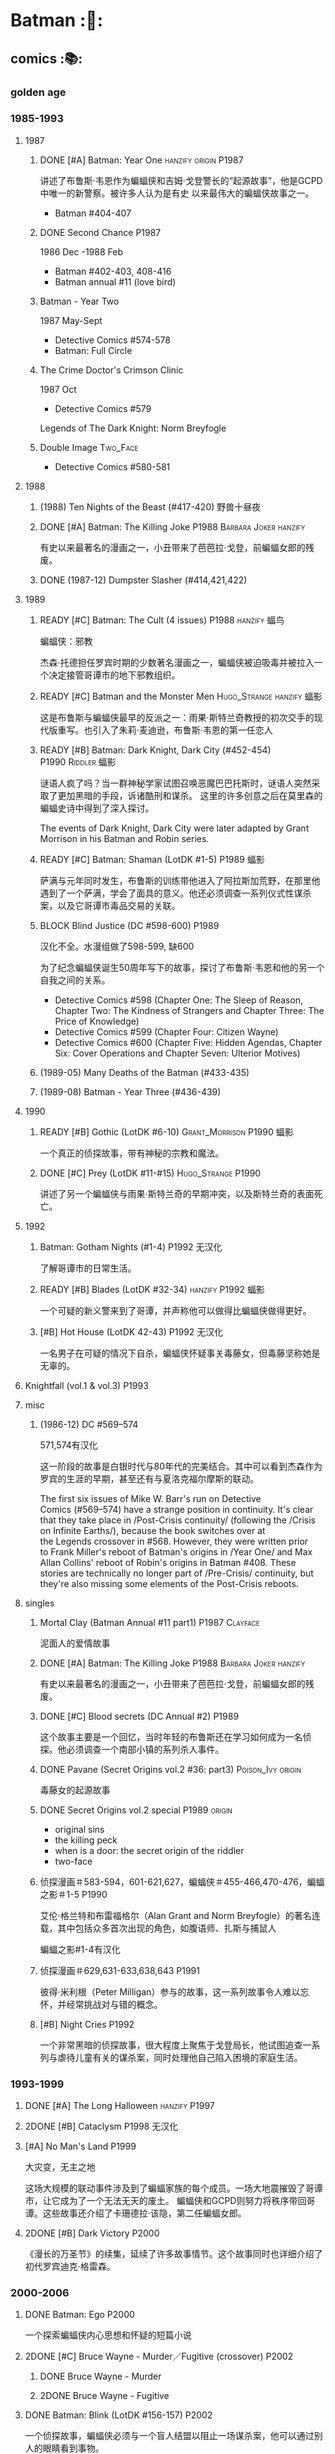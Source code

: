 #+TODO: TODO BLOCK READY NOW NEXT NEXT2 DOING LATER | 2DONE DONE CANCEL

* Batman :🦇:
** comics :📚:
*** golden age
*** 1985-1993
**** 1987
***** DONE [#A] Batman: Year One :hanzify:origin:P1987:

 讲述了布鲁斯·韦恩作为蝙蝠侠和吉姆·戈登警长的“起源故事”，他是GCPD中唯一的新警察。被许多人认为是有史
 以来最伟大的蝙蝠侠故事之一。

 - Batman #404-407

***** DONE Second Chance :P1987:

1986 Dec -1988 Feb
 - Batman #402-403, 408-416
 - Batman annual #11 (love bird)

***** Batman - Year Two

1987 May-Sept
 - Detective Comics #574-578
 - Batman: Full Circle

***** The Crime Doctor's Crimson Clinic

1987 Oct
- Detective Comics #579	

Legends of The Dark Knight: Norm Breyfogle

***** Double Image :Two_Face:

- Detective Comics #580-581

**** 1988
***** (1988) Ten Nights of the Beast (#417-420) 野兽十昼夜
***** DONE [#A] Batman: The Killing Joke :P1988:Barbara:Joker:hanzify:

 有史以来最著名的漫画之一，小丑带来了芭芭拉·戈登，前蝙蝠女郎的残废。

***** DONE (1987-12) Dumpster Slasher (#414,421,422)
**** 1989
***** READY [#C] Batman: The Cult (4 issues) :P1988:hanzify:蝠鸟:

 蝙蝠侠：邪教

 杰森·托德担任罗宾时期的少数著名漫画之一，蝙蝠侠被迫吸毒并被拉入一个决定接管哥谭市的地下邪教组织。

***** READY [#C] Batman and the Monster Men :Hugo_Strange:hanzify:蝠影:

 这是布鲁斯与蝙蝠侠最早的反派之一：雨果·斯特兰奇教授的初次交手的现代版重写。也引入了朱莉·麦迪逊，布鲁斯·韦恩的第一任恋人

***** READY [#B] Batman: Dark Knight, Dark City (#452-454) :P1990:Riddler:蝠影:

 谜语人疯了吗？当一群神秘学家试图召唤恶魔巴巴托斯时，谜语人突然采取了更加黑暗的手段，诉诸酷刑和谋杀。
 这里的许多创意之后在莫里森的蝙蝠史诗中得到了深入探讨。

 The events of Dark Knight, Dark City were later adapted by Grant Morrison in his Batman and Robin series.

***** READY [#C] Batman: Shaman (LotDK #1-5) :P1989:蝠影:

 萨满与元年同时发生，布鲁斯的训练带他进入了阿拉斯加荒野，在那里他遇到了一个萨满，学会了面具的意义。他还必须调查一系列仪式性谋杀案，以及它哥谭市毒品交易的关联。

***** BLOCK Blind Justice (DC #598-600) :P1989:

 汉化不全。水漫组做了598-599, 缺600

 为了纪念蝙蝠侠诞生50周年写下的故事，探讨了布鲁斯·韦恩和他的另一个自我之间的关系。
 - Detective Comics #598 (Chapter One: The Sleep of Reason, Chapter Two: The Kindness of Strangers and Chapter Three: The Price of Knowledge)
 - Detective Comics #599 (Chapter Four: Citizen Wayne)
 - Detective Comics #600 (Chapter Five: Hidden Agendas, Chapter Six: Cover Operations and Chapter Seven: Ulterior Motives)

***** (1989-05) Many Deaths of the Batman (#433-435)
***** (1989-08) Batman - Year Three (#436-439)
**** 1990
***** READY [#B] Gothic (LotDK #6-10) :Grant_Morrison:P1990:蝠影:

 一个真正的侦探故事，带有神秘的宗教和魔法。

***** DONE [#C] Prey (LotDK #11-#15) :Hugo_Strange:P1990:

 讲述了另一个蝙蝠侠与雨果·斯特兰奇的早期冲突，以及斯特兰奇的表面死亡。

**** 1992
***** Batman: Gotham Nights (#1-4) :P1992:无汉化:

 了解哥谭市的日常生活。

***** READY [#B] Blades (LotDK #32-34) :hanzify:P1992:蝠影:

 一个可疑的新义警来到了哥谭，并声称他可以做得比蝙蝠侠做得更好。

***** [#B] Hot House (LotDK 42-43) :P1992:无汉化:

 一名男子在可疑的情况下自杀，蝙蝠侠怀疑事关毒藤女，但毒藤坚称她是无辜的。

**** Knightfall (vol.1 & vol.3) :P1993:
**** misc
***** (1986-12) DC #569–574

 571,574有汉化

 这一阶段的故事是白银时代与80年代的完美结合。其中可以看到杰森作为罗宾的生涯的早期，甚至还有与夏洛克福尔摩斯的联动。

The first six issues of Mike W. Barr's run on Detective Comics (#569–574) have a strange position in continuity. It's clear that they take place in /Post-Crisis continuity/ (following the /Crisis on Infinite Earths/), because the book switches over at the Legends crossover in #568. However, they were written prior to Frank Miller's reboot of Batman's origins in /Year One/ and Max Allan Collins' reboot of Robin's origins in Batman #408. These stories are technically no longer part of /Pre-Crisis/ continuity, but they're also missing some elements of the Post-Crisis reboots.

**** singles
***** Mortal Clay (Batman Annual #11 part1) :P1987:Clayface:

 泥面人的爱情故事

***** DONE [#A] Batman: The Killing Joke :P1988:Barbara:Joker:hanzify:

 有史以来最著名的漫画之一，小丑带来了芭芭拉·戈登，前蝙蝠女郎的残废。

***** DONE [#C] Blood secrets (DC Annual #2) :P1989:

 这个故事主要是一个回忆，当时年轻的布鲁斯还在学习如何成为一名侦探。他必须调查一个南部小镇的系列杀人事件。

***** DONE Pavane (Secret Origins vol.2 #36: part3) :Poison_Ivy:origin:

 毒藤女的起源故事

***** DONE Secret Origins vol.2 special :P1989:origin:

 - original sins
 - the killing peck
 - when is a door: the secret origin of the riddler
 - two-face

***** 侦探漫画＃583-594，601-621,627，蝙蝠侠＃455-466,470-476，蝙蝠之影＃1-5 :P1990:

 艾伦·格兰特和布雷福格尔（Alan Grant and Norm Breyfogle）的著名连载，其中包括众多首次出现的角色，如腹语师、扎斯与捕鼠人

 蝙蝠之影#1-4有汉化

***** 侦探漫画＃629,631-633,638,643 :P1991:

 彼得·米利根（Peter Milligan）参与的故事，这一系列故事令人难以忘怀，并经常挑战对与错的概念。

***** [#B] Night Cries :P1992:

 一个非常黑暗的侦探故事，很大程度上聚焦于戈登局长，他试图追查一系列与虐待儿童有关的谋杀案，同时处理他自己陷入困境的家庭生活。

*** 1993-1999
**** DONE [#A] The Long Halloween :hanzify:P1997:
**** 2DONE [#B] Cataclysm :P1998:无汉化:
**** [#A] No Man's Land :P1999:

大灾变，无主之地

这场大规模的联动事件涉及到了蝙蝠家族的每个成员。一场大地震摧毁了哥谭市，让它成为了一个无法无天的废土。
蝙蝠侠和GCPD则努力将秩序带回哥谭。这些故事还介绍了卡珊德拉·该隐，第二任蝙蝠女郎。

**** 2DONE [#B] Dark Victory :P2000:
CLOSED: [2021-07-09 Fri 17:25]

 《漫长的万圣节》的续集，延续了许多故事情节。这个故事同时也详细介绍了初代罗宾迪克·格雷森。

*** 2000-2006
**** DONE Batman: Ego :P2000:

一个探索蝙蝠侠内心思想和怀疑的短篇小说

**** 2DONE [#C] Bruce Wayne - Murder／Fugitive (crossover) :P2002:
***** DONE Bruce Wayne - Murder
***** 2DONE Bruce Wayne - Fugitive
**** DONE Batman: Blink (LotDK #156-157) :P2002:

 一个侦探故事，蝙蝠侠必须与一个盲人结盟以阻止一场谋杀案，他可以通过别人的眼睛看到事物。

**** DONE Hush (#608-619) :P2003:
**** Broken City (#620-625) :P2004:
**** DONE War Game saga :P2004:
**** [#C] Batman: City of Crime  (DC #800-808,811-814) :P2005:

 一个黑暗的谜团，将蝙蝠侠带入了哥谭下方最贫瘠的地区。

**** DONE Batman: Under the Hood :P2005:Jason:

一个被称为红头罩的蒙面男子开始在哥谭市打击犯罪，并以致命的武力接管它。他与蝙蝠侠最大的错误之一：杰森·托德的死有什么联系呢？

**** 2DONE [#C] Batman and the Mad Monk :P2006:Hugo_Strange:

《蝙蝠侠与 怪物军团》的续集，以1939年的故事《蝙蝠侠与吸血鬼》为基础，发生在侦探漫画＃31-32中。这个故
事还进一步深入发展了布鲁斯韦恩和猫女之间的关系。

**** DONE [#A] Batman: The Man Who Laughs :Joker:hanzify:P2005:

蝙蝠侠与小丑第一次见面。基于1940年的蝙蝠侠＃1改编 。

**** singles
***** by Ed Brubaker
*** 2007-2011
**** DONE Batman and Son (2006/09-2007/07)

（莫里森史诗第1部分）塔莉亚回来了，她带来了一个惊喜：布鲁斯的儿子达米安·韦恩。

- Batman #655-658

**** DONE [#B] The Black Glove :P2007:

（莫里森史诗第2部分）蝙蝠侠和前英雄俱乐部的其他成员被邀请到他们神秘赞助人的私人岛屿，然后事态急转直下。

| #663           | The Clown at Midnight      |
| #664-665   | Three Ghosts of Batman |
| #666           | Batman  in Bethlehem   |
| #667-669   | Club of Heroes         |
| #672-675   | The Black Glove        |

**** DONE The Resurrection of Ra's Al Ghul :P2007:
**** 2DONE [#B] Batman R.I.P. (story arc) :P2008:
***** DONE 1. Batman R.I.P.

（莫里森史诗第3部分）黑手套协会决定玩弄蝙蝠侠的生命，直到他们决定结束它为止。

Batman #676-683

***** DONE 2.Batman - Heart of Hush (DC #846-850)
CLOSED: <2022-02-05 Sat 08:37>

***** DONE 3. Outsiders No More (Batman and the Outsiders v2 #11-13)
CLOSED: <2022-02-05 Sat 12:16>

***** DONE 4.Nightwing - The Great Leap (Nv2 #147-150) :Two_Face:
CLOSED: <2022-02-05 Sat 16:16>

***** DONE 5.Robin - Scattered Pieces (Rv4 #175-176)
CLOSED: <2022-02-05 Sat 16:16>

***** 6. R.I.P. The Missing Chapter (#701-702)
**** DONE [#B] Whatever Happened to the Caped Crusader? (2009.04-06) :P2009:Neil_Gaiman:
CLOSED: <2022-02-09 Wed 22:48>

虽然不是严格意义上的经典，但这期其实是对蝙蝠侠的哀悼，无论是作为一个虚构的角色还是一个真实的想法。在他葬礼上的客人包括蝙蝠侠历史上的人物，活着和死亡的人物，以及不再存在的人物。

- Batman #686
- Detective Comics #853

**** DONE [#B] Battle for the Cowl (2009.05-07) 披风争夺战 :P2009:
CLOSED: [2022-02-13 Sun 19:37]

**** 2DONE Batman Reborn (2009.08-12) :P2009:
SCHEDULED: <2022-08-13 Sat>

***** DONE Batgirl: Batgirl Rising (v3 #1-3)
CLOSED: <2022-02-20 Sun 16:51>

***** DONE [#C] Batman: Hush Money :Hush:
CLOSED: [2022-02-20 Sun 09:22]

Batman: Streets of Gotham #1-4

***** DONE Batman: Long Shadows (#687-691)
CLOSED: [2022-08-07 Sun 09:53]

***** DONE [#B] Batman and Robin: Batman Reborn (BnR #1-3)
CLOSED: [2022-02-20 Sun 09:22]

***** DONE Batwoman: Elegy (DC #854-857)
CLOSED: [2022-08-03 Wed 13:12]

+ Batwoman: Go (DC #858-860)

***** DONE Gotham City Sirens: Union (GCS #1-4)↗
CLOSED: [2022-08-07 Sun 18:06]

***** Outsiders: The Deep (v4 #19-20)
***** DONE Red Robin: The Grail (#1-4)
CLOSED: [2022-08-06 Sat 15:35]

**** HALF [#C] Time and the Batman (#700-703) :P2010:
SCHEDULED: <2022-09-18 Sun>

（莫里森的史诗第4部分）从蝙蝠侠的角度探讨最终危机事件。

**** DONE Batman and Robin vol.1 (2009-2011) :P2009:

（莫里森史诗第5部分）随着布鲁斯·韦恩被推定死亡，迪克·格雷森再次接过了披风，这次达米安·韦恩作为他的罗宾。

推荐 #1-16

***** DONE 1-3 Batman Reborn
CLOSED: <2022-08-01 Mon 13:10>

***** DONE 4-6 Revenge of the Red Hood
CLOSED: <2022-08-02 Tue 22:39>

***** DONE 7-9 Blackest Knight
CLOSED: <2022-08-05 Fri 10:49>

***** DONE 10-12 Batman vs. Robin
CLOSED: [2022-08-28 Sun 22:54] SCHEDULED: <2022-08-31 Wed>

crossover of /Return of Bruce Wayne/

***** DONE 13-15 Batman and Robin Must Die
CLOSED: [2022-08-29 Mon 14:41] SCHEDULED: <2022-09-04 Sun>

***** DONE 16. Black Mass :P2011:
CLOSED: [2022-08-29 Mon 14:41] SCHEDULED: <2022-09-04 Sun>

2011-Jan

***** DONE 17-19. The Sum of Her :P2011:

written by Paul Cornell

***** DONE 20-22. Dark Knight vs. White Knight, Tree of Blood
***** DONE 23-26. The Streets Run Red
CLOSED: [2022-09-11 Sun 07:46]

**** LATER [#A] The Black Mirror :🛒:Snyder:Grayson:P2010:

 作为蝙蝠侠的迪克·格雷森不得不与小詹姆斯·戈登抗争，后者作为连环杀手归来，同时也是对哥谭市和迪克·格雷森本人的黑暗面的反映。

2010.01 - 10

**** DONE Return of Bruce Wayne :P2010:
SCHEDULED: <2022-08-24 Wed>

蝙蝠侠：布鲁斯·韦恩归来
（莫里森史诗第6部分）蝙蝠侠被送到了数千年前，他必须回到现在。
2010 May-Dec

***** DONE Batman: The Return of Bruce Wayne (6 issues)
CLOSED: [2022-08-21 Sun 08:51] SCHEDULED: <2022-08-21 Sun>

应该先看 Batman & Robin v1 #10-12

***** CANCEL Time Masters: Vanishing Point (6 issues)
CLOSED: [2022-08-24 Wed 13:43]

***** DONE Bruce Wayne: The Road Home
CLOSED: [2022-08-27 Sat 23:19] SCHEDULED: <2022-08-28 Sun>

/Batman: The Return #1/ 这一期应该在 /Batman and Robin v1 #13-16/ 之后看（在合订本中也是收录在一起的）

**** DONE [#B] Batman Incorporated Vol 1 :P2011:
CLOSED: [2022-09-07 Wed 18:38]

·蝙蝠侠群英会 V1＃1-8
（莫里森史诗第7部分）布鲁斯·韦恩已经归来，并决定通过他的部队在全球范围对抗犯罪

2011 Jan-Oct

**** misc
***** DONE [#B] Gotham City Sirens (2009-2010)

 猫女决定与毒藤女及哈莉奎因合作，希望她能控制住她们的邪恶倾向。

推荐 #1-11 (除#3和#8外，其它几期都由 Paul Dini 编写）

****** DONE 1-7. Union
CLOSED: <2022-08-07 Sun 18:06>

****** DONE 8-13. Songs of the Sirens
CLOSED: [2022-08-13 Sat 11:49] SCHEDULED: <2022-08-12 Fri>

怪不得推荐的都是 #1-11，这 #12-13 还真是不怎么样（至少，蝙蝠侠系的漫画一般都没有附魔、天使什么的）

表面上 #11 最后写“未完待续”，但 #12-13 其实是另外一个故事，只用了两三页交代 #11 的后续

****** DONE 14-19. Strange Fruit
CLOSED: [2022-08-16 Tue 20:13] SCHEDULED: <2022-08-19 Fri>

****** DONE 20-26. Division
CLOSED: [2022-08-31 Wed 08:25] SCHEDULED: <2022-08-31 Wed>

***** DONE [#B] Streets of Gotham (2009-2011)

 Paul Dini的有一个聚焦哥谭市黑帮的系列。这是他的侦探漫画连载的精神续作。

共26期，推荐前＃1-11 期

****** DONE 1-4. Hush Money :Hush:
CLOSED: [2022-08-10 Wed 22:00]

- Detective Comics #852 -- Faces of Evil, Last Rites
- Batman #685 -- Faces of Evil, Last Rites
- Batman: Streets of Gotham #1 -- Batman: Reborn
- Batman: Streets of Gotham #2 -- Batman: Reborn
- Batman: Streets of Gotham #3 -- Batman: Reborn
- Batman: Streets of Gotham #4 -- Batman: Reborn


****** DONE 5-13. Leviathan
CLOSED: [2022-08-16 Tue 19:17] SCHEDULED: <2022-08-18 Thu>

#7, #10-11 讲述一个小孩因曾受稻草人注射毒液而能变身为大力士，与达米安联合对付虐杀小孩的  Zsasz  。外号 Abuse ，前面在 #1-2 短暂出场过（其外号被翻译为“暴行”）

#12-13 不怎么样

****** DONE 14-21. House of Hush :Hush:
CLOSED: [2022-09-03 Sat 15:34] SCHEDULED: <2022-08-31 Wed>

虽然也是 Paul Dini 写的，但故事过于复杂了

***** DONE [#B] Nightwing v2 #140-153
SCHEDULED: <2022-09-18 Sun>

****** DONE Nightwing: Freefall (#140-146)
CLOSED: [2022-09-12 Mon 20:03]

****** DONE Nightwing: The Great Leap (#147-153)
CLOSED: <2022-09-17 Sat 17:41>

***** DONE [#B] Red Hood: The Lost Days
CLOSED: [2022-09-10 Sat 23:23]

***** Red Robin #1-16
SCHEDULED: <2022-09-25 Sun>

****** DONE [#B] Red Robin #1-8
CLOSED: [2022-09-12 Mon 20:26]

****** DONE [#B] Red Robin: Collision (#9-12)
CLOSED: [2022-09-18 Sun 18:03]

+ Batgirl vol 3 008

****** DONE Red Robin: The Hit List (#13-17)
CLOSED: [2022-09-23 Fri 13:14] SCHEDULED: <2022-09-25 Sun>

****** HALF Red Robin: The Rabbithole (#18-21)
SCHEDULED: <2022-09-25 Sun>

****** TODO Red Robin: 7 Days of Death (#22-26)
SCHEDULED: <2022-09-28 Wed>

***** NOW [#D] Life after Death (#692-697) :Grayson:
SCHEDULED: <2022-09-30 Fri>

不怎么样，似乎野心挺大，但人物太多，冲突太乱

***** DONE Azrael: Judgment on Gotham (crossover)
CLOSED: [2022-10-04 Tue 07:18] SCHEDULED: <2022-09-30 Fri>

***** LATER [#B] Gates of Gotham :P2011:
**** singles
***** DC #821-845

保罗·迪尼（Paul Dini）在这个系列中的表现出色，虽然有时因其他刊物中发生的重大事件而被蒙上阴影，却完美地讲述了蝙蝠侠历史上的小故事。

****** DONE DC #821-826 Detective
****** LATER DC #827-834 Death and the City
SCHEDULED: <2022-09-30 Fri>

****** DC #841-845 Private Casebook (2008)
***** Batman Confidential #49

《从未完成的工作》

蝙蝠侠调查谋杀案现场的典型夜晚。

***** Joker's Asylum (2008)
***** Joker's Asylum II (2010)
*** 2011-2016 (new52)
**** Batman v2 (52 issues) :Snyder:
***** 2DONE [#B] Court of the Owls saga (#1-11)
CLOSED: <2021-04-17 Sat 17:26>

布鲁斯韦恩发现了一个关于哥谭市历史的黑暗秘密，甚至可能关系到他自己的家人。

***** 2DONE [#B] Night of Owls

(tie-ins to Court of Owls)

- Batman #8-9
- Batman Annual #1
- Detective Comics #9
- Batman: The Dark Knight #9
- Batwing #9
- Batman and Robin #9
- Red Hood and the Outlaws #9
- Birds of Prey #9
- Batgirl #9
- Nightwing #8-9
- All-Star Western #9

***** 2DONE [#B] Death of the Family (#13-17)
***** 2DONE [#B] Year Zero (#21-33) :Snyder:
CLOSED: <2021-06-20 Sun 17:26>

****** Zero Year: Secret City (#21-24)
****** Zero Year: Dark City (#25-27, #29-33)
****** Zero Year tie-ins

- Batman #24-25
- Detective Comics #25
- Batgirl #25
- Batwing #25
- Batwoman #25
- Birds of Prey #25
- Catwoman #25
- The Flash #25
- Green Arrow #25
- Green Lantern Corps #25
- Nightwing #25
- Red Hood and The Outlaws #25
- Action Comics #25

***** 2DONE Endgame (#35-40)
***** 2DONE Superheavy / Bloom (#41-50)
**** DC v2
***** 2DONE Gothtopia (#25-29)
CLOSED: <2021-06-05 Sat 17:34>

***** 2DONE Icarus (#30-34, annual #3)
CLOSED: <2021-06-12 Sat 17:34>

***** 2DONE Anarky (#35-40)
CLOSED: <2021-06-20 Sun 17:34>

**** DONE [#B] 蝙蝠侠群英会V2 ＃0-13

（莫里森史诗第8部分）格兰特·莫里森的蝙蝠史诗的结局终于来临，塔莉亚·阿尔·古尔决定收回她的儿子，不论死活。

***** DONE [#B] Demon Star	(Batman Incorporated #0-6)
CLOSED: <2022-09-13 Tue 22:45>

Batman Incorporated: Demon Star

***** DONE [#B] Gotham's Most Wanted (Batman Incorporated #7-13)
CLOSED: [2022-09-14 Wed 22:39]

**** DONE #18 “安魂曲”

完全沉默的一期，讲述了布鲁斯·韦恩哀悼他儿子的死亡。

- Batman Incorporated #8-9
- Nightwing #18
- Teen Titans #18
- Catwoman #18
- World's Finest #10
- Detective Comics #18
- Batman #18
- Batman and Robin #18
- Batgirl #18
- Red Hood and the Outlaws #18

**** LATER 蝙蝠侠和罗宾 V2＃1-8 为杀而生

布鲁斯必须学会成为他儿子兼罗宾：达米安的父亲和搭档。

**** LATER 罗宾：蝙蝠侠之子 ＃1-6

前往天启星并返回之后，达米安被父亲复活了。现在他必须继续救赎他在训练期间犯下的罪行。

**** spin-offs
***** Batgirl v4 :Barbara:
****** The Darkest Reflection (#1-6)
****** [#C] Knightfall Descends (#7-13,0)
****** Death of the Family (#14-19)
****** [#B] Wanted (#19-26)
****** [#C] Deadline (#27-34)
***** LATER Nightwing v3
***** 2DONE 格雷森 ＃1-20
CLOSED: <2021-05-23 Sun 17:27>

在他的身份被揭露并被世人认定为死亡之后，迪克·格雷森决定成为一名间谍，潜入秘密犯罪组织诛网。

***** 哥谭学院＃1-12

讲述了哥谭学院生活的轻松故事，包括那里发生的各种奇怪而神秘的事情。

***** 猫女V4＃35-46

赛琳娜已成为狮王犯罪家族的负责人，但她能否保持和平，还是会在哥谭引发战争？

**** 2DONE Robin War (crossover)
CLOSED: <2021-05-13 Thu 17:35>

*** 2016- (rebirth)
**** 2016	DC Universe Rebirth #1

collected in: DC Universe Rebirth	

Announces Rebirth

**** [#C] 2016	I am Gotham

Batman #1-6	
collected in Batman: I am Gotham

**** 2016	Rise of the Batmen

Detective Comics #934-940

Batman: Detective Comics: Rise of the Batmen	

**** 2016	Night of the Monster Men

- Batman #7-8
- Nightwing #5-6
- Detective Comics #941-942
- Batman: Night of the Monster Men	

**** [#B] 2016	I am Suicide

Batman #9-13	

collected in Batman: I am Suicide

**** (2016) The Victim Syndicate

Detective Comics #943-947	
collected in Batman: Detective Comics: The Victim Syndicate

**** (2017) Rooftops

Batman #14-15	
collected in Batman: I am Suicide

**** (2017) Batwoman Begins

Detective Comics #948-949

**** [#B] (2017) I am Bane

Batman #16-20	
collected in Batman: I am Bane

**** (2017) League of Shadows

Detective Comics #950-956	
collected in Batman: League of Shadows

**** (2017) Higher Powers

Detective Comics #950		
A Backup Story

**** (2017) The Big Picture

Detective Comics #950		
A Backup Story

**** [#C] (2017) The Button

- Batman v2 #21-22	
- The Flash (Volume 5) #21-22
collected in Batman / The Falsh: The Button

**** [#B] Batman: White Knight vol.1 (8 issues) :P2017:
**** [#B] Rules of Engagement :P2017:

Batman Confidential #1-6

**** [#C] Dark Nights: Metal :P2017:

- Dark Nights: Metal #1-6

*** pending
**** 阿克汉姆疯人院：严肃地球上的严肃的屋宅

这个奇怪的故事如梦似幻（更恰当点说是噩梦），蝙蝠侠深入研究了阿克汉姆疯人院的核心。

**** 哥谭骑士＃32 “24/7”

 布鲁斯·韦恩生活中的一天

**** 阿克汉姆疯人院：人间地狱

伴随着腐败的股票经纪人沃伦•怀特一同探索阿克汉姆，他最大的错误，就是以疯狂的托词离开监狱。

**** 哥谭重案组 ＃1-40

这个令人难以置信的系列讲述了GCPD的重大犯罪部，他们试图在一个由腐败，怪胎和蒙面义警统治的城市中工作。

** comics (batfamily) :📚:
*** DONE [#B] Batman: A Lonely Place of Dying :Jason:Tim:P1989:

随着罗宾死去，蝙蝠侠变得心烦意乱，鲁莽。蒂姆·德雷克试图帮助他，并最终在悲剧后继承杰森的衣钵。

- Batman #440 -- Part One: Suspects
- New Titans #60 -- Part Two: Roots
- Batman #441 Part Three: Parallel Lines
- New Titans #61 -- Part Four: Going Home
- Batman #442 -- Part Five: Rebirth

**** Batman #424 (The Diplomat's Son) :Jason:

我们第一次看到了杰森的黑暗面

*** Catwoman
**** DONE Batman: Year One ↗
**** DONE Catwoman: Her Sister's Keeper
**** DONE Catwoman: Year One
**** DONE Catwoman: When in Rome
**** DONE Catwoman: Selina's Big Score 猫女：塞琳娜的大目标

  猫女必须完成她生命中最大的抢劫，并在此过程中遇到了一些老朋友。

**** [#B] Catwoman V3 (2002-2010)＃1-32

  Ed Brubaker和Darwyn Cooke的传奇连载，这些故事让赛琳娜从小偷变成了东区的罗宾汉

***** 1-4. Anodyne
***** 6-9. Disguises
***** 12-16. Relentless
***** 17-19. No Easy Way Down
***** 20-24. Wild Ride
***** 25-32. (singles)
***** 33-37. Batman: War Games
**** DONE Batman: Heart of Hush ↗
*** Dick Greyson
**** DONE [#B] Robin: Year One (4 issues) :hanzify:Grayson:Two_Face:origin:

迪克的第一次冒险以及他与双面人的对抗

**** DONE [#B] Nightwing: Year One (Nightwing v2 #101-106) :P2005:Grayson:origin:

迪克·格雷森终于准备好单飞，在蝙蝠侠的阴影之外为自己扬名。当然随着迪克的离去，又出现了一个新的罗宾。

*** Jason Todd
**** DONE [#B] A Death in the Family (Batman #426-429) ↗ :Jason:P1988:
**** DONE Under the Red Hood :P2005:
*** Tim Drake
**** Red Robin
*** Barbara Gorden
**** DONE [#B] Batgirl: Year One (9 issues) :hanzify:Barbara:origin:
**** Batman: The Killing Joke
**** Oracle
***** (1996) Black Canary／Oracle - Birds of Prey
***** The Last Batgirl Story (Batgirl special 1998)
***** (2002) Birds of Prey：Batgirl／Catwoman／Oracle
***** Oracle: Year One: Born of Hope (Batman Chronicles Vol 1 #5)
***** Birds of Prey vol.1
***** Birds of Prey vol.2
**** Batgirl vol.4
***** DONE 1-6
CLOSED: <2021-05-18 Tue 22:10>

***** DONE 7-13, 0
CLOSED: <2021-05-22 Sat 22:10>

***** DONE 14-19
CLOSED: <2021-05-28 Fri 22:12>

***** DONE 19-26. Wanted
CLOSED: <2021-05-05 Wed 22:13>

***** DONE 27-34
CLOSED: <2021-06-18 Fri 22:14>

#27-34, 其中 #28-31 比较垃圾，而 #32-34 结束了 Knightfall 故事线（前面主要是在#10-13讲述

*** Damian Wayne
*** Batwoman
**** Batwomen: Elegy (DC #854-857) :P2009:

凯特·凯恩是新的蝙蝠女侠，她在探索她的过去并踏入她的新角色时，必须面对超自然的威胁。

*** GCPD
**** Gotham Central
*** Batgirl
**** [#C] Batgirl vol.3 #1-24 :batgirl:

 随着布鲁斯的离开，卡茜决定放弃蝙蝠女郎的衣钵，而史蒂芬妮·布朗决定将其接过。她意识到学习过程会十分艰难，但芭芭拉·戈登会提供帮助。

***** DONE 1-7. Batgirl Rising
CLOSED: [2022-08-09 Tue 13:42] SCHEDULED: <2022-08-10 Wed>

***** DONE 9-14. The Flood
CLOSED: [2022-08-14 Sun 07:54] SCHEDULED: <2022-08-14 Sun>

***** HALF 15-24. The Lesson
SCHEDULED: <2022-09-25 Sun>

*** misc
**** DONE Batman/Huntress: Cry for Blood (3 issues) :Huntress:P2000:origin:

这个故事展示了蝙蝠侠和女猎手之间的紧张关系，并揭示了她的起源。

**** TODO The Cat and the Bat (BC #17-21) :P2009:Barbara_Gordon:Catwoman:

The story details the first meeting between Batgirl and Catwoman.

** comics (villains) :📚:
*** Penguin
**** DONE Pain and Prejudice :P2011:
CLOSED: [2022-09-25 Sun 15:27] SCHEDULED: <2022-09-25 Sun>

** movie
*** DCEU
*** Nolan verse
**** Batman: Gotham Knight :animated:P2008:
*** DCAMU :🎦:DCAMU:

The DC Animated Movie Universe is a shared universe consisting of a number of movies, shorts and digital-first comics, originally conceived as an "animated New 52", but later expanding into older and original stories. 


- https://www.douban.com/doulist/126839716/

**** [#A] Justice League: The Flashpoint Paradox
:PROPERTIES:
:douban:   8.7
:END:

**** [#B] Justice League: War
**** DONE Son of Batman
**** LATER Batman vs. Robin

partially based on 
- the /Batman: The Court of Owls/ arc, written by Scott Snyder and illustrated by Greg Capullo and Jonathan Glapion, 
- and the /Batman and Robin: Born to Kill/ arc, written by Peter Tomasi and illustrated by Patrick Gleason and Mick Gray. 

**** DONE Batman: Bad Blood
CLOSED: [2022-08-04 Thu 22:07] SCHEDULED: <2022-08-13 Sat>

The story is inspired by the /Batman Reborn/ arc, whilst also including elements from /Batwoman: Go/. 

- Nightwing / Batman (Dick Grayson) (First appearance as Batman)
- Robin (Damian Wayne)

**** NOW Batman: Hush
*** other animated (non-DCAMU)
**** DONE Batman: Under the Red Hood
**** DONE Batman: Year One :P2011:
**** DONE Batman: The Dark Knight Returns :P2012:
** tv :📺:
*** DONE Gotham S1
*** DONE Gotham S2
*** DONE Gotham S3
*** DOING Gotham S4 (22 eps)
**** DONE 4x01
CLOSED: [2022-08-01 Mon 08:09]

**** DONE 4x02
CLOSED: [2022-08-05 Fri 08:14]

**** DONE 4x03
CLOSED: [2022-08-06 Sat 17:51]

**** DONE 4x04
CLOSED: [2022-08-09 Tue 22:02] SCHEDULED: <2022-08-10 Wed>

**** DONE 4x05
CLOSED: [2022-08-12 Fri 22:48] SCHEDULED: <2022-08-12 Fri>

**** DONE 4x06
CLOSED: [2022-08-17 Wed 19:14] SCHEDULED: <2022-08-18 Thu>

**** DONE 4x07
CLOSED: [2022-08-21 Sun 22:36] SCHEDULED: <2022-08-21 Sun>

**** DONE 4x08
CLOSED: [2022-08-26 Fri 20:15]

**** DONE 4x09
CLOSED: [2022-08-27 Sat 22:13]

**** DONE 4x10
CLOSED: [2022-08-31 Wed 20:05] SCHEDULED: <2022-08-31 Wed>

**** DONE 4x11 A Dark Knight: Queen Takes Knight
CLOSED: [2022-09-03 Sat 16:44] SCHEDULED: <2022-09-04 Sun>

**** DONE 4x12
CLOSED: [2022-09-04 Sun 21:24]

**** DONE 4x13
CLOSED: [2022-09-11 Sun 14:46]

**** DONE 4x14
CLOSED: [2022-09-15 Thu 20:12]

**** DONE 4x15
CLOSED: [2022-09-18 Sun 19:57]

Final appearance of Falcone Crime Family 

**** DONE 4x16
CLOSED: [2022-09-24 Sat 19:09] SCHEDULED: <2022-09-24 Sat>

**** DONE 4x17
CLOSED: [2022-09-28 Wed 20:45] SCHEDULED: <2022-09-28 Wed>

**** DONE 4x18
CLOSED: [2022-10-02 Sun 11:16] SCHEDULED: <2022-10-05 Wed>

**** LATER 4x19 A Dark Knight: To Our Deaths and Beyond

Ra's al Ghul 复活

*** DONE Pennyworth S1
CLOSED: [2022-09-16 Fri 20:31]

**** DONE 1x01
**** DONE 1x02
**** DONE 1x03
**** DONE 1x04
CLOSED: [2022-08-05 Fri 19:22]

**** DONE 1x05
CLOSED: [2022-08-11 Thu 22:30] SCHEDULED: <2022-08-13 Sat>

**** DONE 1x06
CLOSED: [2022-08-21 Sun 11:42] SCHEDULED: <2022-08-21 Sun>

**** DONE 1x07
CLOSED: [2022-08-26 Fri 23:02]

**** DONE 1x08
CLOSED: [2022-09-03 Sat 12:20] SCHEDULED: <2022-09-03 Sat>

**** DONE 1x09
CLOSED: [2022-09-09 Fri 20:06] SCHEDULED: <2022-09-10 Sat>

**** DONE 1x10
CLOSED: [2022-09-16 Fri 20:31]

*** Harley Quinn (animated) :Harley:

13 eps

**** DONE S1 (13 eps)
CLOSED: [2022-10-02 Sun 11:51]

***** DONE 1x01
CLOSED: [2022-08-09 Tue 21:22] SCHEDULED: <2022-08-11 Thu>

***** DONE 1x02
CLOSED: [2022-08-14 Sun 17:40] SCHEDULED: <2022-08-14 Sun>

***** DONE 1x03
CLOSED: [2022-08-20 Sat 14:57] SCHEDULED: <2022-08-18 Thu>

***** DONE 1x04
CLOSED: [2022-08-23 Tue 21:05] SCHEDULED: <2022-08-21 Sun>

***** DONE 1x05
CLOSED: [2022-08-31 Wed 19:10]

***** DONE 1x06
CLOSED: [2022-09-03 Sat 19:50]

***** DONE 1x07
CLOSED: [2022-09-08 Thu 23:04]

***** DONE 1x08
CLOSED: [2022-09-12 Mon 15:49]

***** DONE 1x09
CLOSED: [2022-09-16 Fri 19:36]

***** DONE 1x10
CLOSED: [2022-09-21 Wed 18:38]

***** DONE 1x11
CLOSED: [2022-09-25 Sun 15:55] SCHEDULED: <2022-09-28 Wed>

***** DONE 1x12
CLOSED: [2022-09-30 Fri 19:19] SCHEDULED: <2022-09-30 Fri>

***** DONE 1x13
CLOSED: [2022-10-02 Sun 11:51]

** DCAU :dcau:
*** Batman Adventures
**** movies
***** Batman: Mask of the Phantasm
***** Batman & Mr. Freeze: SubZero
***** Batman: Mystery of the Batwoman
***** Batman and Harley Quinn
***** Justice League vs. the Fatal Five
*** Batman Beyond :beyond:
**** comics
***** DONE Batman Beyond vol1 (1999)
***** Batman Beyond vol2 (1999-2001)

 24 issues

***** +Batman Beyond vol3 (2010-2011)+ (New Earth, not DCAU)

6 issues

***** Batman Beyond v4 (2011)

8 issues

***** Batman Beyond Unlimited (2012-2013)
****** Batman Beyond (Digital)(2012-2013)
****** Justice League Beyond
****** Superman Beyond
***** Batman Beyond 2.0
****** Justice League Beyond 2.0
***** CANCEL [#E] 7. The New 52 - Futures End (2014-2015)

据说非常垃圾

***** Batman Beyond v5 (2015-2016)

16 issues

***** Batman Beyond v6 (2016-2021)

50 issues

***** others
****** Batman: Beyond the White Knight (2022-)
****** Batman Beyond: Neo Year (2022-)
**** movies
***** Batman Beyond: Return of the Joker
**** tv :📺:
***** DOING S1
****** DONE 1x01-02 Rebirth
CLOSED: <2021-05-05 Wed 21:41>

****** DONE 1x03 Black Out
CLOSED: [2022-08-08 Mon 22:06] SCHEDULED: <2022-08-11 Thu>

****** DONE 1x04 Golem
CLOSED: [2022-08-10 Wed 20:53] SCHEDULED: <2022-08-14 Sun>

****** DONE 1x05 Meltdown :Freeze:
CLOSED: [2022-08-14 Sun 17:28]

****** DONE 1x06
CLOSED: [2022-08-21 Sun 10:09] SCHEDULED: <2022-08-18 Thu>

****** TODO 1x07
SCHEDULED: <2022-08-21 Sun>

* Superman :Superman:
** comics :📚:

https://www.reddit.com/r/DCcomics/wiki/recommended/superman/

*** starting points
**** DONE Birthright 天赋使命 :P2003:
CLOSED: [2022-10-02 Sun 18:08] SCHEDULED: <2022-10-07 Fri>

**** DONE Up, Up, and Away 一飞冲天 :P2006:
CLOSED: [2022-10-20 Thu 23:12] SCHEDULED: <2022-10-07 Fri>

**** READY _Superman: Earth One_ 一号地球 :P2010:🛒:

a new modern version of the Superman story taking place in a

**** Superman v4 :P2016:
***** NOW Vol.1 Son of Superman
***** Vol.2 Trials of the Super Son
***** Vol.3 Multiplicity
***** Vol.4 Black Dawn
***** Vol.5 Hopes and Fears
***** Vol.6 Imperius Lex
***** Vol.7 Bizarroverse
**** Superman Smashes the Klan 超人恶斗3K党 :P2019:
**** The Man of Steel v1 :P1986:
**** READY [#C] Superman: Secret Origin 秘密起源 :P2009:🛒:
*** greatest hits
**** READY Superman: For All Seasons 四季 :P1998:🛒:
**** DONE All-star Superman :P2005:Grant_Morrison:🛒:
**** BLOCK Superman: Kryptonite :P2006:

SUPERMAN CONFIDENTIAL #1-5 and #11.

**** NOW _/Superman/, by Kurt Busiek_                                 :P2006:

#654-675, 712, Annual #13

**** /Action Comics/, by Geoff Johns                                  :P2006:

#844–846, 850–851, 855–873
https://dc.fandom.com/wiki/Superman:_Last_Son_of_Krypton_(Collected)?so=search

***** Last Son

#844-846, #851, annual #11

***** misc #855-865
***** Brainiac

#866-870, 
Superman: New Krypton Special #1 pages 1-9

***** misc #871-873
**** /Action Comics/, by Grant Morrison                :P2011:Grant_Morrison:

Action Comics (2011-2016) #1-18

***** vol.1 Superman and the Men of Steel
***** Vol.2 Bulletproof

#9-12, #0, annual #1

***** Vol.3 End of Days

#13-18

**** Superman: Up in the Sky 云天之上 :P2018:
**** LATER /Action Comics/, by Phillip Kennedy Johnson                :P2021:
*** further reading
**** BLOCK The Death of Superman (1992-1993) :P1992:crossover:

https://dc.fandom.com/wiki/Death_of_Superman

***** The Death of Superman

Superman: The Man of Steel #18-19, Justice League America #69, Superman #74-75, Adventures of Superman #497, and Action Comics #68

***** Funeral for a Friend
***** Reign of the Supermen
***** Return of Superman
**** Superman/Batman, by Jeph Loeb :P2006:

Superman/Batman v1 #1-26

**** Superman Unchained :P2013:

by Scott Snyder and Jim Lee (2013-2015)

**** Superman: Action Comics by Grek Pak and Aaron Kuder (2014-2016)

new52 vol.5-9

**** Superman: American Alien :P2016:

by Max Landis

**** The Man of Steel v2 :P2018:

by Brian Michael Bendis

**** Superman v5, by Brian Michael Bendis :P2019:

Superman v5 #1-28

**** Action Comics, by Brian Michael Bendis (2018-2020)

Action Comics v1 #1001-1021

**** Man and Superman :P2019:

by Marv Wolfman and Claudio Castellini

**** LATER Superman: Man of Tomorrow :P2020:

by Robert Venditti and Paul Pelletier
/Man of Tomorrow/ #1-6, #11-15

**** LATER Superman: Red and Blue :P2021:
**** LATER Batman/Superman vol.3 The Archive of Worlds :P2021:

by Gene Luen Yang and Ivan Reis v2 vol.3, #16-21,

*** superfamily
**** Lois Lane: Enemy of the People
**** Super Sons
**** /Superboy/ by Karl Kesel
**** Supergirl
**** Superman's Pal, Jimmy Olsen: Who Killed Jimmy Olsen?
**** Superman: Son of Kal-El
*** elseworlds
**** Kingdom Come
***** Kingdom Come (4 issues) :P1996:

https://dc.fandom.com/wiki/Kingdom_Come_Vol_1

***** The Kingdom :P1999:

The Kingdom was a two-issue limited series, which also included five
one-shot specials. The series was a sequel to the popular Elseworlds
title Kingdom Come. It is the basis for Earth-22 continuity.

https://dc.fandom.com/wiki/The_Kingdom_Vol_1

***** JSA3: Thy Kingdom Come (2007-2009)

In 2007-08, the storyline "Thy Kingdom Come" was introduced in the
pages of Justice Society of America (Volume 3). Although hailed as an
official sequel to Kingdom Come, "Thy Kingdom Come" actually pertained
to the re-imagined Earth-22 reality.

- JSA3 #9 - #22, Annual #1
- JSA Kingdom Come special: Superman #1
- JSA Kingdom Come special: Magog #1
- JSA Kingdom Come special: The Kingdom #1

https://dc.fandom.com/wiki/Thy_Kingdom_Come

**** READY Superman: Secret Identity 秘密身份 :P2004:🛒:
**** Superman: Red Son :P2003:
*** singles
**** /Superman: Whatever Happened to the Man of Tomorrow?/, by Alan Moore and Curt Swan
**** /What's So Funny About Truth, Justice, and the American Way?/, by Joe Kelly, Doug Mahnke, and Lee Bermejo

Action Comics #775

**** /Our Town/ by Peter J. Tomasi and Patrick Gleason
**** /Of Thee I Sing/ by Garth Ennis and John McCrea

Hitman #34

**** /For the Man Who Has Everything.../ by Alan Moore and Dave Gibbons
**** /On Our Special Day/ by Kurt Busiek and Carlos Pacheco
**** /The Boy Who Stole Superman's Cape/ by Grant Morrison and Ben Oliver
**** /Jimmy Olsen's Big Week/ by Nick Spencer and R.B Silva
*** pending 1986-2011

https://dc.fandom.com/wiki/Superman_Recommended_Reading#Post-Crisis_(1986-2011)

**** Emperor Joker
**** Lex Luthor: Man of Steel
**** Public Enemies
**** The Supergirl from Krypton
**** Maelstorm
**** Escape from Bizarro World
**** Superman and the Legion of Super-Heroes
**** The third Kryptonian
**** Coming of Atlas
**** New Krypton
**** Who is Superwoman?
**** Bizarrogirl
**** Region of Doomsday
*** pending 2011-?
**** Supergirl, by Mike Johnson...
***** vol.1 Last Daughter of Krypton
***** vol.5. Red Daughter of Krypton
**** The Final Days of Superman
**** Revenge
** tv :📺:
*** DONE Superman and Lois (15 eps)
CLOSED: [2022-10-02 Sun 20:58]

**** DONE 1x01
CLOSED: [2022-08-07 Sun 20:34]

**** DONE 1x02
CLOSED: [2022-08-10 Wed 21:41] SCHEDULED: <2022-08-11 Thu>

**** DONE 1x03
CLOSED: [2022-08-14 Sun 16:52] SCHEDULED: <2022-08-14 Sun>

**** DONE 1x04
CLOSED: [2022-08-19 Fri 23:27] SCHEDULED: <2022-08-18 Thu>

**** DONE 1x05
CLOSED: [2022-08-27 Sat 07:55] SCHEDULED: <2022-08-21 Sun>

**** DONE 1x06
CLOSED: [2022-08-28 Sun 18:07] SCHEDULED: <2022-08-31 Wed>

**** DONE 1x07
CLOSED: [2022-09-02 Fri 08:05] SCHEDULED: <2022-09-03 Sat>

**** DONE 1x08
CLOSED: [2022-09-07 Wed 08:02] SCHEDULED: <2022-09-04 Sun>

**** DONE 1x09
CLOSED: [2022-09-10 Sat 11:59] SCHEDULED: <2022-09-11 Sun>

**** DONE 1x10
CLOSED: [2022-09-15 Thu 08:09] SCHEDULED: <2022-09-15 Thu>

**** DONE 1x11
CLOSED: [2022-09-18 Sun 14:06]

**** DONE 1x12
CLOSED: [2022-09-20 Tue 23:38]

**** DONE 1x13
CLOSED: [2022-09-30 Fri 20:18] SCHEDULED: <2022-09-28 Wed>

**** DONE 1x14
CLOSED: [2022-10-01 Sat 22:05] SCHEDULED: <2022-10-05 Wed>

**** DONE 1x15
CLOSED: [2022-10-02 Sun 20:58]

** movies
*** NA The Death of Superman :DCAMU:P2018:
SCHEDULED: <2022-10-04 Tue>

https://m.80sgod.com/movie/23048

*** Reign of the Supermen :DCAMU:
*** All-Star Superman
* Green Arrow
** comics
** tv
* misc
